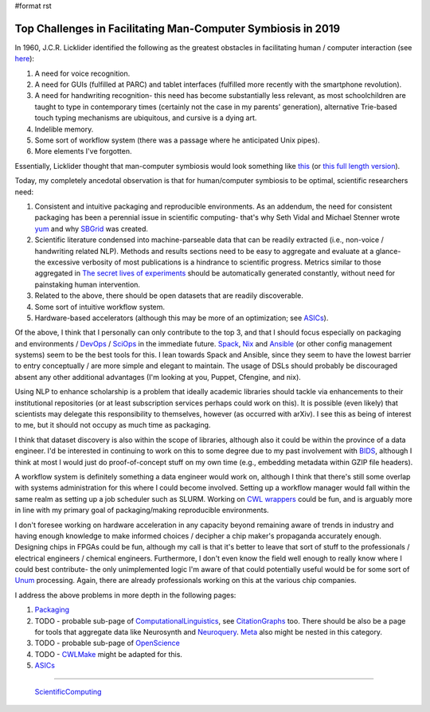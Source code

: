 #format rst

Top Challenges in Facilitating Man-Computer Symbiosis in 2019
=============================================================

In 1960, J.C.R. Licklider identified the following as the greatest obstacles in facilitating human / computer interaction (see here_):

1. A need for voice recognition.

#. A need for GUIs (fulfilled at PARC) and tablet interfaces (fulfilled more recently with the smartphone revolution).

#. A need for handwriting recognition- this need has become substantially less relevant, as most schoolchildren are taught to type in contemporary times (certainly not the case in my parents' generation), alternative Trie-based touch typing mechanisms are ubiquitous, and cursive is a dying art.

#. Indelible memory.

#. Some sort of workflow system (there was a passage where he anticipated Unix pipes).

#. More elements I've forgotten.

Essentially, Licklider thought that man-computer symbiosis would look something like this_ (or `this full length version`_).

Today, my completely ancedotal observation is that for human/computer symbiosis to be optimal, scientific researchers need:

1. Consistent and intuitive packaging and reproducible environments.  As an addendum, the need for consistent packaging has been a perennial issue in scientific computing- that's why Seth Vidal and Michael Stenner wrote yum_ and why SBGrid_ was created.

#. Scientific literature condensed into machine-parseable data that can be readily extracted (i.e., non-voice / handwriting related NLP).  Methods and results sections need to be easy to aggregate and evaluate at a glance- the excessive verbosity of most publications is a hindrance to scientific progress.  Metrics similar to those aggregated in `The secret lives of experiments`_ should be automatically generated constantly, without need for painstaking human intervention.

#. Related to the above, there should be open datasets that are readily discoverable.

#. Some sort of intuitive workflow system.

#. Hardware-based accelerators (although this may be more of an optimization; see ASICs_).

Of the above, I think that I personally can only contribute to the top 3, and that I should focus especially on packaging and environments / DevOps_ / SciOps_ in the immediate future.  Spack_, Nix_ and Ansible_ (or other config management systems) seem to be the best tools for this.  I lean towards Spack and Ansible, since they seem to have the lowest barrier to entry conceptually / are more simple and elegant to maintain.  The usage of DSLs should probably be discouraged absent any other additional advantages (I'm looking at you, Puppet, Cfengine, and nix).

Using NLP to enhance scholarship is a problem that ideally academic libraries should tackle via enhancements to their institutional repositories (or at least subscription services perhaps could work on this).  It is possible (even likely) that scientists may delegate this responsibility to themselves, however (as occurred with arXiv).  I see this as being of interest to me, but it should not occupy as much time as packaging.

I think that dataset discovery is also within the scope of libraries, although also it could be within the province of a data engineer.  I'd be interested in continuing to work on this to some degree due to my past involvement with BIDS_, although I think at most I would just do proof-of-concept stuff on my own time (e.g., embedding metadata within GZIP file headers).

A workflow system is definitely something a data engineer would work on, although I think that there's still some overlap with systems administration for this where I could become involved.  Setting up a workflow manager would fall within the same realm as setting up a job scheduler such as SLURM.  Working on `CWL wrappers`_ could be fun, and is arguably more in line with my primary goal of packaging/making reproducible environments. 

I don't foresee working on hardware acceleration in any capacity beyond remaining aware of trends in industry and having enough knowledge to make informed choices / decipher a chip maker's propaganda accurately enough.  Designing chips in FPGAs could be fun, although my call is that it's better to leave that sort of stuff to the professionals / electrical engineers / chemical engineers.  Furthermore, I don't even know the field well enough to really know where I could best contribute- the only unimplemented logic I'm aware of that could potentially useful would be for some sort of Unum_ processing.  Again, there are already professionals working on this at the various chip companies.

I address the above problems in more depth in the following pages:

1. Packaging_

#. TODO - probable sub-page of ComputationalLinguistics_, see CitationGraphs_ too.  There should be also be a page for tools that aggregate data like Neurosynth and Neuroquery_.  Meta_ also might be nested in this category.

#. TODO - probable sub-page of OpenScience_

#. TODO - CWLMake_ might be adapted for this.

#. ASICs_

-------------------------

 ScientificComputing_

.. ############################################################################

.. _here: https://en.wikipedia.org/wiki/Man-Computer_Symbiosis

.. _this: https://www.youtube.com/watch?v=JIE8xk6Rl1w

.. _this full length version: https://www.youtube.com/watch?v=9bjve67p33E

.. _yum: https://en.wikipedia.org/wiki/Yum_(software)

.. _SBGrid: https://sbgrid.org/about/history/

.. _The secret lives of experiments: https://www.ncbi.nlm.nih.gov/pubmed/22796459

.. _ASICs: ../ASICs

.. _DevOps: ../DevOps

.. _SciOps: ../SciOps

.. _Spack: https://spack.io/

.. _Nix: https://nixos.org/nix/

.. _Ansible: https://www.ansible.com/

.. _BIDS: https://bids.neuroimaging.io/

.. _CWL wrappers: https://www.commonwl.org/

.. _Unum: https://en.wikipedia.org/wiki/Unum_(number_format)

.. _Packaging: ../Packaging

.. _ComputationalLinguistics: ../ComputationalLinguistics

.. _CitationGraphs: ../CitationGraphs

.. _Neuroquery: https://neuroquery.saclay.inria.fr

.. _Meta: https://www.meta.org/

.. _OpenScience: ../OpenScience

.. _CWLMake: ../CWLMake

.. _ScientificComputing: ../ScientificComputing

